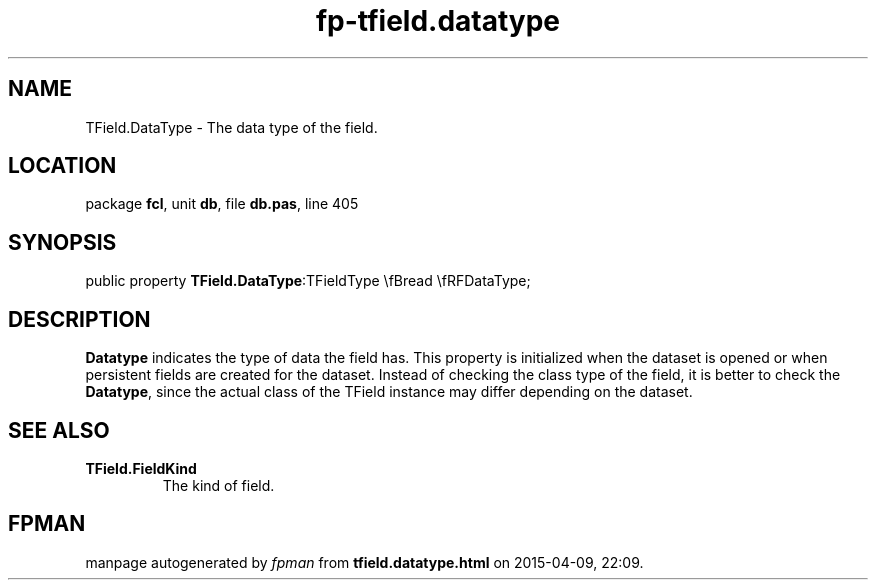 .\" file autogenerated by fpman
.TH "fp-tfield.datatype" 3 "2014-03-14" "fpman" "Free Pascal Programmer's Manual"
.SH NAME
TField.DataType - The data type of the field.
.SH LOCATION
package \fBfcl\fR, unit \fBdb\fR, file \fBdb.pas\fR, line 405
.SH SYNOPSIS
public property  \fBTField.DataType\fR:TFieldType \\fBread \\fRFDataType;
.SH DESCRIPTION
\fBDatatype\fR indicates the type of data the field has. This property is initialized when the dataset is opened or when persistent fields are created for the dataset. Instead of checking the class type of the field, it is better to check the \fBDatatype\fR, since the actual class of the TField instance may differ depending on the dataset.


.SH SEE ALSO
.TP
.B TField.FieldKind
The kind of field.

.SH FPMAN
manpage autogenerated by \fIfpman\fR from \fBtfield.datatype.html\fR on 2015-04-09, 22:09.

